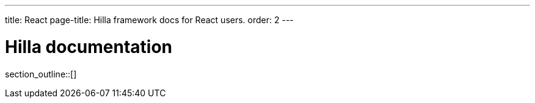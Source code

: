 ---
title: React
page-title: Hilla framework docs for React users.
order: 2
---

= Hilla documentation

// TODO

section_outline::[]
